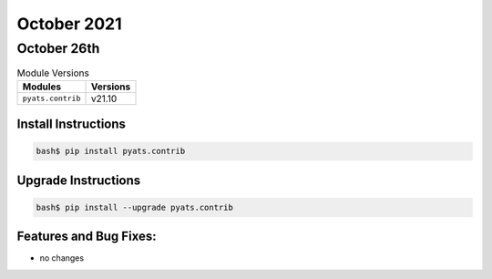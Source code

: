 October 2021
===========

October 26th
-----------

.. csv-table:: Module Versions
    :header: "Modules", "Versions"

        ``pyats.contrib``, v21.10


Install Instructions
^^^^^^^^^^^^^^^^^^^^

.. code-block:: bash

    bash$ pip install pyats.contrib

Upgrade Instructions
^^^^^^^^^^^^^^^^^^^^

.. code-block:: bash

    bash$ pip install --upgrade pyats.contrib


Features and Bug Fixes:
^^^^^^^^^^^^^^^^^^^^^^^

* no changes
